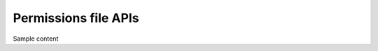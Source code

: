 .. meta::
   :description: Manual for accessing postgres directly
   :keywords: hasura, docs, postgres, tunnel

Permissions file APIs
===========================

Sample content
